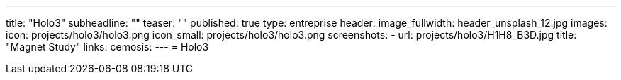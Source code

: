 ---
title: "Holo3"
subheadline: ""
teaser: ""
published: true
type: entreprise
header:
  image_fullwidth: header_unsplash_12.jpg
images:
  icon: projects/holo3/holo3.png
  icon_small: projects/holo3/holo3.png
  screenshots:
    - url: projects/holo3/H1H8_B3D.jpg
      title: "Magnet Study"
links:
  cemosis:
---
= Holo3


